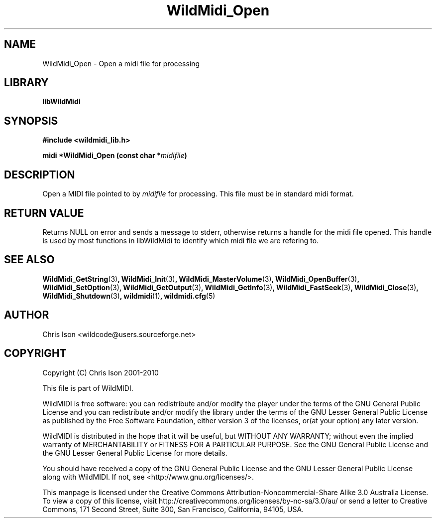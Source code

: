 .TH WildMidi_Open 3 "05 June 2010" "" "WildMidi Programmer's Manual"
.SH NAME
WildMidi_Open \- Open a midi file for processing
.SH LIBRARY
.B libWildMidi
.PP
.SH SYNOPSIS
.B #include <wildmidi_lib.h>
.PP
.B midi *WildMidi_Open (const char *\fImidifile\fP)
.PP
.SH DESCRIPTION
Open a MIDI file pointed to by \fImidifile\fP for processing. This file must be in standard midi format.
.PP
.SH "RETURN VALUE"
Returns NULL on error and sends a message to stderr, otherwise returns a handle for the midi file opened. This handle is used by most functions in libWildMidi to identify which midi file we are refering to.
.PP
.SH SEE ALSO
.BR WildMidi_GetString (3) ,
.BR WildMidi_Init (3) ,
.BR WildMidi_MasterVolume (3) ,
.BR WildMidi_OpenBuffer (3) ,
.BR WildMidi_SetOption (3) ,
.BR WildMidi_GetOutput (3) ,
.BR WildMidi_GetInfo (3) ,
.BR WildMidi_FastSeek (3) ,
.BR WildMidi_Close (3) ,
.BR WildMidi_Shutdown (3) ,
.BR wildmidi (1) ,
.BR wildmidi.cfg (5)
.PP
.SH AUTHOR
Chris Ison <wildcode@users.sourceforge.net>
.PP
.SH COPYRIGHT
Copyright (C) Chris Ison 2001-2010
.PP
This file is part of WildMIDI.
.PP
WildMIDI is free software: you can redistribute and/or modify the player under the terms of the GNU General Public License and you can redistribute and/or modify the library under the terms of the GNU Lesser General Public License as published by the Free Software Foundation, either version 3 of the licenses, or(at your option) any later version.
.PP
WildMIDI is distributed in the hope that it will be useful, but WITHOUT ANY WARRANTY; without even the implied warranty of MERCHANTABILITY or FITNESS FOR A PARTICULAR PURPOSE. See the GNU General Public License and the GNU Lesser General Public License for more details.
.PP
You should have received a copy of the GNU General Public License and the GNU Lesser General Public License along with WildMIDI. If not, see <http://www.gnu.org/licenses/>.
.PP
.PP
This manpage is licensed under the Creative Commons Attribution-Noncommercial-Share Alike 3.0 Australia License. To view a copy of this license, visit http://creativecommons.org/licenses/by-nc-sa/3.0/au/ or send a letter to Creative Commons, 171 Second Street, Suite 300, San Francisco, California, 94105, USA.
.PP
